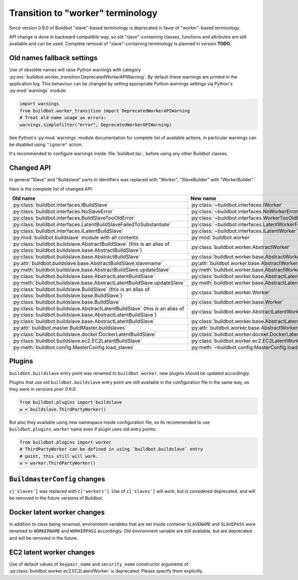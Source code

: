 Transition to "worker" terminology
==================================

.. todo::

    * ReStructured text formatting should be reviewed in scope of using
      Buildbot-specific directives.

    * This page may be splitted in parts or merged with other pages.

    * This page should be placed in a proper place in the TOC.

    * Links on this page should be added, e.g. from 0.9.0 changelog.

Since version 0.9.0 of Buildbot "slave"-based terminology is deprecated
in favor of "worker"-based terminology.

API change is done in backward compatible way, so old "slave"-containing
classes, functions and attributes are still available and can be used.
Complete removal of "slave"-containing terminology is planned in version
**TODO**.

Old names fallback settings
---------------------------

Use of obsolete names will raise Python warnings with category
:py:exc:`buildbot.worker_transition.DeprecatedWorkerAPIWarning`.
By default these warnings are printed in the application log.
This behaviour can be changed by setting appropriate Python warnings settings
via Python's :py:mod:`warnings` module:

.. code-block:: python

    import warnings
    from buildbot.worker_transition import DeprecatedWorkerAPIWarning
    # Treat old-name usage as errors:
    warnings.simplefilter("error", DeprecatedWorkerAPIWarning)

See Python's :py:mod:`warnings` module documentation for complete list of
available actions, in particular warnings can be disabled using
``"ignore"`` action.

It's recommended to configure warnings inside :file:`buildbot.tac`, before
using any other Buildbot classes.

Changed API
-----------

In general "Slave" and "Buildslave" parts in identifiers was replaced with
"Worker", "SlaveBuilder" with "WorkerBuilder".

Here is the complete list of changed API:

.. todo::

    * This list will be updated along with actual changing of the API.
    * Most of this list can be generated/verified by grepping use of
      ``worker_transition`` helpers.

.. list-table::
   :header-rows: 1

   * - Old name
     - New name

   * - :py:class:`buildbot.interfaces.IBuildSlave`
     - :py:class:`~buildbot.interfaces.IWorker`


   * - :py:class:`buildbot.interfaces.NoSlaveError`
     - :py:class:`~buildbot.interfaces.NoWorkerError`


   * - :py:class:`buildbot.interfaces.BuildSlaveTooOldError`
     - :py:class:`~buildbot.interfaces.WorkerTooOldError`


   * - :py:class:`buildbot.interfaces.LatentBuildSlaveFailedToSubstantiate`
     - :py:class:`~buildbot.interfaces.LatentWorkerFailedToSubstantiate`


   * - :py:class:`buildbot.interfaces.ILatentBuildSlave`
     - :py:class:`~buildbot.interfaces.ILatentWorker`


   * - :py:mod:`buildbot.buildslave` module with all contents
     - :py:mod:`buildbot.worker`

   * - :py:class:`buildbot.buildslave.AbstractBuildSlave`
       (this is an alias of
       :py:class:`buildbot.buildslave.base.AbstractBuildSlave`)
     - :py:class:`buildbot.worker.AbstractWorker`

   * - :py:class:`buildbot.buildslave.base.AbstractBuildSlave`
     - :py:class:`buildbot.worker.base.AbstractWorker`

   * - :py:attr:`buildbot.buildslave.base.AbstractBuildSlave.slavename`
     - :py:attr:`buildbot.worker.base.AbstractWorker.workername`

   * - :py:meth:`buildbot.buildslave.base.AbstractBuildSlave.updateSlave`
     - :py:meth:`buildbot.worker.base.AbstractWorker.updateWorker`


   * - :py:class:`buildbot.buildslave.base.AbstractLatentBuildSlave`
     - :py:class:`buildbot.worker.base.AbstractLatentWorker`

   * - :py:meth:`buildbot.buildslave.base.AbstractLatentBuildSlave.updateSlave`
     - :py:meth:`buildbot.worker.base.AbstractLatentWorker.updateWorker`


   * - :py:class:`buildbot.buildslave.BuildSlave`
       (this is an alias of
       :py:class:`buildbot.buildslave.base.BuildSlave`)
     - :py:class:`buildbot.worker.Worker`

   * - :py:class:`buildbot.buildslave.base.BuildSlave`
     - :py:class:`buildbot.worker.base.Worker`


   * - :py:class:`buildbot.buildslave.AbstractLatentBuildSlave`
       (this is an alias of
       :py:class:`buildbot.buildslave.base.AbstractLatentBuildSlave`)
     - :py:class:`buildbot.worker.AbstractLatentWorker`

   * - :py:class:`buildbot.buildslave.base.AbstractLatentBuildSlave`
     - :py:class:`buildbot.worker.base.AbstractLatentWorker`

   * - :py:attr:`buildbot.master.BuildMaster.buildslaves`
     - :py:attr:`buildbot.worker.base.AbstractWorker.workers`


   * - :py:class:`buildbot.buildslave.docker.DockerLatentBuildSlave`
     - :py:class:`buildbot.worker.docker.DockerLatentWorker`


   * - :py:class:`buildbot.buildslave.ec2.EC2LatentBuildSlave`
     - :py:class:`buildbot.worker.ec2.EC2LatentWorker`


   * - :py:meth:`buildbot.config.MasterConfig.load_slaves`
     - :py:meth:`~buildbot.config.MasterConfig.load_workers`

Plugins
-------

``buildbot.buildslave`` entry point was renamed to ``buildbot.worker``, new
plugins should be updated accordingly.

Plugins that use old ``buildbot.buildslave`` entry point are still available
in the configuration file in the same way, as they were in versions prior
0.9.0:

.. code-block:: python

    from buildbot.plugins import buildslave
    w = buildslave.ThirdPartyWorker()

But also they available using new namespace inside configuration
file, so its recommended to use ``buildbot.plugins.worker``
name even if plugin uses old entry points:

.. code-block:: python

    from buildbot.plugins import worker
    # ThirdPartyWorker can be defined in using `buildbot.buildslave` entry
    # point, this still will work.
    w = worker.ThirdPartyWorker()

``BuildmasterConfig`` changes
-----------------------------

``c['slaves']`` was replaced with ``c['workers']``.
Use of ``c['slaves']`` will work, but is considered deprecated, and will be
removed in the future versions of Buildbot.

Docker latent worker changes
----------------------------

In addition to class being renamed, environment variables that are set inside
container ``SLAVENAME`` and ``SLAVEPASS`` were renamed to
``WORKERNAME`` and ``WORKERPASS`` accordingly.
Old environment variable are still available, but are deprecated and will be
removed in the future.

EC2 latent worker changes
-------------------------

Use of default values of ``keypair_name`` and ``security_name``
constructor arguments of :py:class:`buildbot.worker.ec2.EC2LatentWorker`
is deprecated. Please specify them explicitly.
